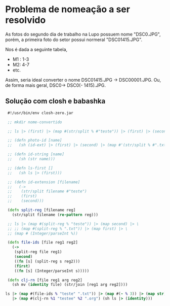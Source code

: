 * Problema de nomeação a ser resolvido
As fotos do segundo dia de trabalho na Lupo possuem nome "DSC0<<numeral>>.JPG",  porém, a primeira foto do setor possui normeral "DSC01415.JPG".

Nos é dada a seguinte tabela,
- M1 : 1-3
- M2: 4-7
- etc.

Assim, seria ideal converter o nome DSC01415.JPG -> DSC00001.JPG. Ou, de forma mais geral, DSC0<<numeral>> -> DSC0(<<numeral>> - 1415).JPG.

** Solução com *closh* e *babashka*

#+begin_src clojure :tangle ./rename.clj :mkdirp
   #!/usr/bin/env closh-zero.jar
  
   ;; mkdir nome-convertido
  
   ;; ls |> (first) |> (map #(str/split % #"teste")) |> (first) |> (second)
  
   ;; (defn photo-id [name]
   ;;   (sh (id-ext) |> (first) |> (second) |> (map #'(str/split % #".txt")) |> (first)))
  
   ;; (defn id-string [name]
   ;;   (sh (str name)))
  
   ;; (defn ls-first []
   ;;   (sh ls |> (first)))
  
   ;; (defn id-extension [filename]
   ;;   (->
   ;;    (str/split filename #"teste")
   ;;    (first)
   ;;    (second)))
  
   (defn split-reg [filename reg] 
     (str/split filename (re-pattern reg)))
  
   ;; ls |> (map #(split-reg % "teste")) |> (map second) |> \
   ;; ;; (map #(split-reg % ".txt")) |> (map first) |> \
   ;; (map # (Integer/parseInt %))
  
   (defn file-ids [file reg1 reg2]
     (->
      (split-reg file reg1)
      (second)
      ((fn [s] (split-reg s reg2)))
      (first)
      ((fn [s] (Integer/parseInt s)))))
  
   (defn clj-rn [file reg1 arg reg2]
     (sh mv (identity file) (str/join [reg1 arg reg2])))
  
  ls |> (map #(file-ids % "teste" ".txt")) |> (map #(- % 3)) |> (map str) \
     |> (map #(clj-rn %1 "testee" %2 ".org") (sh ls |> (identity)))
  
 #+end_src

 
